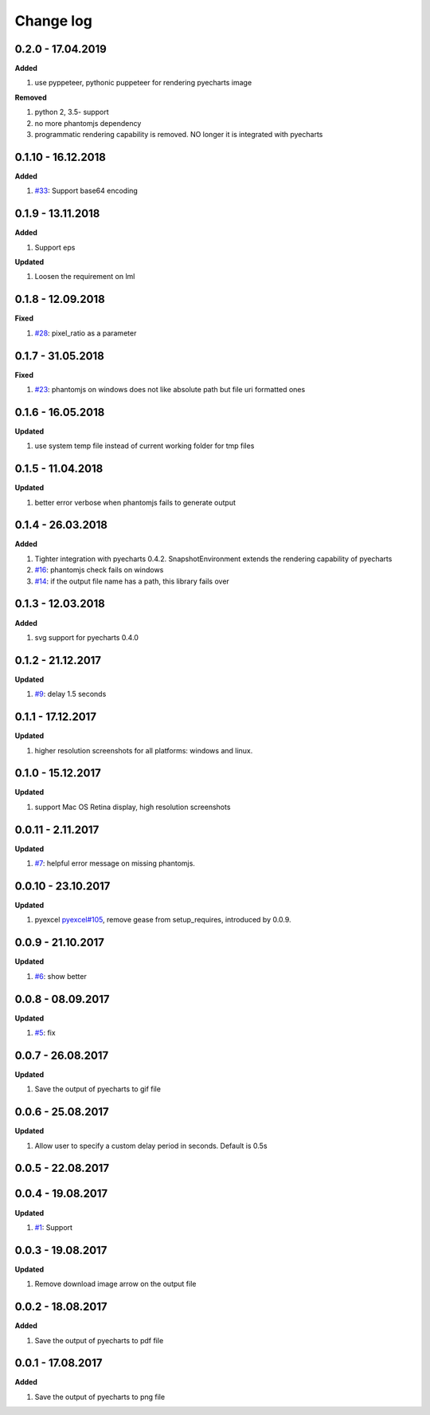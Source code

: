 Change log
================================================================================

0.2.0 - 17.04.2019
--------------------------------------------------------------------------------

**Added**

#. use pyppeteer, pythonic puppeteer for rendering pyecharts image

**Removed**

#. python 2, 3.5- support
#. no more phantomjs dependency
#. programmatic rendering capability is removed. NO longer it is integrated with
   pyecharts

0.1.10 - 16.12.2018
--------------------------------------------------------------------------------

**Added**

#. `#33 <https://github.com/pyecharts/pyecharts-snapshot/issues/33>`_: Support
   base64 encoding

0.1.9 - 13.11.2018
--------------------------------------------------------------------------------

**Added**

#. Support eps

**Updated**

#. Loosen the requirement on lml

0.1.8 - 12.09.2018
--------------------------------------------------------------------------------

**Fixed**

#. `#28 <https://github.com/pyecharts/pyecharts-snapshot/issues/28>`_:
   pixel_ratio as a parameter

0.1.7 - 31.05.2018
--------------------------------------------------------------------------------

**Fixed**

#. `#23 <https://github.com/pyecharts/pyecharts-snapshot/issues/23>`_: phantomjs
   on windows does not like absolute path but file uri formatted ones

0.1.6 - 16.05.2018
--------------------------------------------------------------------------------

**Updated**

#. use system temp file instead of current working folder for tmp files

0.1.5 - 11.04.2018
--------------------------------------------------------------------------------

**Updated**

#. better error verbose when phantomjs fails to generate output

0.1.4 - 26.03.2018
--------------------------------------------------------------------------------

**Added**

#. Tighter integration with pyecharts 0.4.2. SnapshotEnvironment extends the
   rendering capability of pyecharts
#. `#16 <https://github.com/pyecharts/pyecharts-snapshot/issues/16>`_: phantomjs
   check fails on windows
#. `#14 <https://github.com/pyecharts/pyecharts-snapshot/issues/14>`_: if the
   output file name has a path, this library fails over

0.1.3 - 12.03.2018
--------------------------------------------------------------------------------

**Added**

#. svg support for pyecharts 0.4.0

0.1.2 - 21.12.2017
--------------------------------------------------------------------------------

**Updated**

#. `#9 <https://github.com/pyecharts/pyecharts-snapshot/issues/9>`_: delay 1.5
   seconds

0.1.1 - 17.12.2017
--------------------------------------------------------------------------------

**Updated**

#. higher resolution screenshots for all platforms: windows and linux.

0.1.0 - 15.12.2017
--------------------------------------------------------------------------------

**Updated**

#. support Mac OS Retina display, high resolution screenshots

0.0.11 - 2.11.2017
--------------------------------------------------------------------------------

**Updated**

#. `#7 <https://github.com/pyecharts/pyecharts-snapshot/pull/7>`_: helpful error
   message on missing phantomjs.

0.0.10 - 23.10.2017
--------------------------------------------------------------------------------

**Updated**

#. pyexcel `pyexcel#105 <https://github.com/pyecharts/pyexcel/issues/105>`_,
   remove gease from setup_requires, introduced by 0.0.9.

0.0.9 - 21.10.2017
--------------------------------------------------------------------------------

**Updated**

#. `#6 <https://github.com/pyecharts/pyecharts-snapshot/pull/6>`_: show better

0.0.8 - 08.09.2017
--------------------------------------------------------------------------------

**Updated**

#. `#5 <https://github.com/pyecharts/pyecharts-snapshot/pull/5>`_: fix

0.0.7 - 26.08.2017
--------------------------------------------------------------------------------

**Updated**

#. Save the output of pyecharts to gif file

0.0.6 - 25.08.2017
--------------------------------------------------------------------------------

**Updated**

#. Allow user to specify a custom delay period in seconds. Default is 0.5s

0.0.5 - 22.08.2017
--------------------------------------------------------------------------------

0.0.4 - 19.08.2017
--------------------------------------------------------------------------------

**Updated**

#.  `#1 <https://github.com/pyecharts/pyecharts-snapshot/pull/1>`_: Support

0.0.3 - 19.08.2017
--------------------------------------------------------------------------------

**Updated**

#. Remove download image arrow on the output file

0.0.2 - 18.08.2017
--------------------------------------------------------------------------------

**Added**

#. Save the output of pyecharts to pdf file

0.0.1 - 17.08.2017
--------------------------------------------------------------------------------

**Added**

#. Save the output of pyecharts to png file
